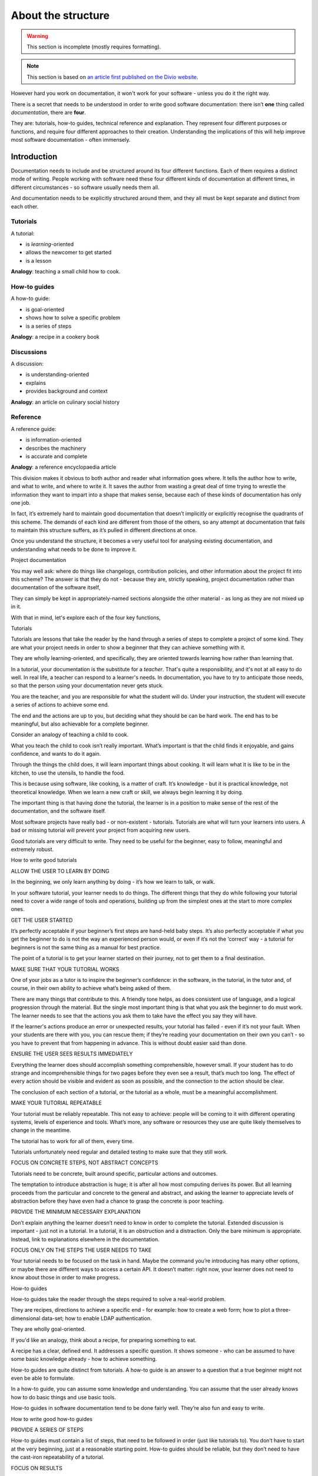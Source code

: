 .. _about-the-structure:

===================
About the structure
===================

..  warning::

    This section is incomplete (mostly requires formatting).


..  note::

    This section is based on `an article first published on the Divio website
    <https://www.divio.com/blog/documentation/>`_.

However hard you work on documentation, it won't work for your software -
unless you do it the right way.

There is a secret that needs to be understood in order to write good software
documentation: there isn’t **one** thing called *documentation*, there are
**four**.

They are: tutorials, how-to guides, technical reference and explanation. They
represent four different purposes or functions, and require four different
approaches to their creation. Understanding the implications of this will help
improve most software documentation - often immensely.


Introduction
============

Documentation needs to include and be structured around its four different
functions. Each of them requires a distinct mode of writing. People working
with software need these four different kinds of documentation at different
times, in different circumstances - so software usually needs them all.

And documentation needs to be explicitly structured around them, and they all
must be kept separate and distinct from each other.


.. _about-the-structure-tutorials:

Tutorials
---------

A tutorial:

* is *learning*-oriented
* allows the newcomer to get started
* is a lesson

**Analogy**: teaching a small child how to cook.


How-to guides
-------------

A how-to guide:

* is goal-oriented
* shows how to solve a specific problem
* is a series of steps

**Analogy**: a recipe in a cookery book

Discussions
-----------

A discussion:

* is understanding-oriented
* explains
* provides background and context

**Analogy**: an article on culinary social history

Reference
---------

A reference guide:

* is information-oriented
* describes the machinery
* is accurate and complete

**Analogy**: a reference encyclopaedia article


This division makes it obvious to both author and reader what information goes where. It tells the author how to write, and what to write, and where to write it. It saves the author from wasting a great deal of time trying to wrestle the information they want to impart into a shape that makes sense, because each of these kinds of documentation has only one job.

In fact, it’s extremely hard to maintain good documentation that doesn’t implicitly or explicitly recognise the quadrants of this scheme. The demands of each kind are different from those of the others, so any attempt at documentation that fails to maintain this structure suffers, as it’s pulled in different directions at once.

Once you understand the structure, it becomes a very useful tool for analysing existing documentation, and understanding what needs to be done to improve it.

Project documentation

You may well ask: where do things like changelogs, contribution policies, and other information about the project fit into this scheme? The answer is that they do not - because they are, strictly speaking, project documentation rather than documentation of the software itself,

They can simply be kept in appropriately-named sections alongside the other material - as long as they are not mixed up in it.

With that in mind, let's explore each of the four key functions,



Tutorials

Tutorials are lessons that take the reader by the hand through a series of steps to complete a project of some kind. They are what your project needs in order to show a beginner that they can achieve something with it.

They are wholly learning-oriented, and specifically, they are oriented towards learning how rather than learning that.

In a tutorial, your documentation is the substitute for a *teacher*. That's
quite a responsibility, and it's not at all easy to do well. In real life, a
teacher can respond to a learner's needs. In documentation, you have to try to
anticipate those needs, so that the person using your documentation never gets
stuck.

You are the teacher, and you are responsible for what the student will do. Under your instruction, the student will execute a series of actions to achieve some end.



The end and the actions are up to you, but deciding what they should be can be hard work. The end has to be meaningful, but also achievable for a complete beginner.

Consider an analogy of teaching a child to cook.

What you teach the child to cook isn’t really important. What’s important is that the child finds it enjoyable, and gains confidence, and wants to do it again.

Through the things the child does, it will learn important things about cooking. It will learn what it is like to be in the kitchen, to use the utensils, to handle the food.

This is because using software, like cooking, is a matter of craft. It’s knowledge - but it is practical knowledge, not theoretical knowledge. When we learn a new craft or skill, we always begin learning it by doing.

The important thing is that having done the tutorial, the learner is in a position to make sense of the rest of the documentation, and the software itself.

Most software projects have really bad - or non-existent - tutorials. Tutorials are what will turn your learners into users. A bad or missing tutorial will prevent your project from acquiring new users.

Good tutorials are very difficult to write. They need to be useful for the beginner, easy to follow, meaningful and extremely robust.


How to write good tutorials

ALLOW THE USER TO LEARN BY DOING

In the beginning, we only learn anything by doing - it’s how we learn to talk, or walk.

In your software tutorial, your learner needs to do things. The different things that they do while following your tutorial need to cover a wide range of tools and operations, building up from the simplest ones at the start to more complex ones.

GET THE USER STARTED

It’s perfectly acceptable if your beginner’s first steps are hand-held baby steps. It’s also perfectly acceptable if what you get the beginner to do is not the way an experienced person would, or even if it’s not the ‘correct’ way - a tutorial for beginners is not the same thing as a manual for best practice.

The point of a tutorial is to get your learner started on their journey, not to get them to a final destination.

MAKE SURE THAT YOUR TUTORIAL WORKS

One of your jobs as a tutor is to inspire the beginner’s confidence: in the software, in the tutorial, in the tutor and, of course, in their own ability to achieve what’s being asked of them.

There are many things that contribute to this. A friendly tone helps, as does consistent use of language, and a logical progression through the material. But the single most important thing is that what you ask the beginner to do must work. The learner needs to see that the actions you ask them to take have the effect you say they will have.

If the learner's actions produce an error or unexpected results, your tutorial has failed - even if it’s not your fault. When your students are there with you, you can rescue them; if they’re reading your documentation on their own you can’t - so you have to prevent that from happening in advance. This is without doubt easier said than done.

ENSURE THE USER SEES RESULTS IMMEDIATELY

Everything the learner does should accomplish something comprehensible, however small. If your student has to do strange and incomprehensible things for two pages before they even see a result, that’s much too long. The effect of every action should be visible and evident as soon as possible, and the connection to the action should be clear.

The conclusion of each section of a tutorial, or the tutorial as a whole, must be a meaningful accomplishment.

MAKE YOUR TUTORIAL REPEATABLE

Your tutorial must be reliably repeatable. This not easy to achieve: people will be coming to it with different operating systems, levels of experience and tools. What’s more, any software or resources they use are quite likely themselves to change in the meantime.

The tutorial has to work for all of them, every time.

Tutorials unfortunately need regular and detailed testing to make sure that they still work.

FOCUS ON CONCRETE STEPS, NOT ABSTRACT CONCEPTS

Tutorials need to be concrete, built around specific, particular actions and outcomes.

The temptation to introduce abstraction is huge; it is after all how most computing derives its power. But all learning proceeds from the particular and concrete to the general and abstract, and asking the learner to appreciate levels of abstraction before they have even had a chance to grasp the concrete is poor teaching.

PROVIDE THE MINIMUM NECESSARY EXPLANATION

Don’t explain anything the learner doesn’t need to know in order to complete the tutorial. Extended discussion is important - just not in a tutorial. In a tutorial, it is an obstruction and a distraction. Only the bare minimum is appropriate. Instead, link to explanations elsewhere in the documentation.

FOCUS ONLY ON THE STEPS THE USER NEEDS TO TAKE

Your tutorial needs to be focused on the task in hand. Maybe the command you’re introducing has many other options, or maybe there are different ways to access a certain API. It doesn’t matter: right now, your learner does not need to know about those in order to make progress.



How-to guides

How-to guides take the reader through the steps required to solve a real-world problem.

They are recipes, directions to achieve a specific end - for example: how to create a web form; how to plot a three-dimensional data-set; how to enable LDAP authentication.

They are wholly goal-oriented.

If you'd like an analogy, think about a recipe, for preparing something to eat.

A recipe has a clear, defined end. It addresses a specific question. It shows someone - who can be assumed to have some basic knowledge already - how to achieve something.

How-to guides are quite distinct from tutorials. A how-to guide is an answer to a question that a true beginner might not even be able to formulate.

In a how-to guide, you can assume some knowledge and understanding. You can assume that the user already knows how to do basic things and use basic tools.

How-to guides in software documentation tend to be done fairly well. They’re also fun and easy to write.


How to write good how-to guides

PROVIDE A SERIES OF STEPS

How-to guides must contain a list of steps, that need to be followed in order (just like tutorials to). You don’t have to start at the very beginning, just at a reasonable starting point. How-to guides should be reliable, but they don’t need to have the cast-iron repeatability of a tutorial.

FOCUS ON RESULTS

How-to guides must focus on achieving a practical goal. Anything else is a distraction. As in tutorials, detailed explanations are out of place here.

SOLVE A PROBLEM

A how-to guide must address a specific question or problem: How do I …?

This is one way in which how-to guides are distinct from tutorials: when it comes to a how-to guide, the reader can be assumed to know what they should achieve, but don’t yet know how - whereas in the tutorial, you are responsible for deciding what things the reader needs to know about.

DON’T EXPLAIN CONCEPTS

A how-to guide should not explain things. It’s not the place for discussions of that kind; they will simply get in the way of the action. If explanations are important, link to them.

ALLOW FOR SOME FLEXIBILITY

A how-to guide should allow for slightly different ways of doing the same thing. It needs just enough flexibility in it that the user can see how it will apply to slightly different examples from the one you describe, or understand how to adapt it to a slightly different system or configuration from the one you’re assuming. Don’t be so specific that the guide is useless for anything except the exact purpose you have in mind.

LEAVE THINGS OUT

Practical usability is more valuable than completeness. Tutorials need to be complete, end-to-end guides; how-to guides do not. They can start and end where it seems appropriate to you. They don’t need to mention everything that there is to mention either, just because it is related to the topic. A bloated how-to guide doesn’t help the user get speedily to their solution.

NAME THEM WELL

The title of a how-to document should tell the user exactly what it does. How to create a class-based view is a good title. Creating a class-based view or worse, Class-based views, are not.



Reference guides

Reference guides are technical descriptions of the machinery and how to operate it.

Reference guides have one job only: to describe. They are code-determined, because ultimately that's what they describe: key classes, functions, APIs, and so they should list things like functions, fields, attributes and methods, and set out how to use them.

Reference material is information-oriented.

By all means technical reference can contain examples to illustrate usage, but it should not attempt to explain basic concepts, or how to achieve achieve common tasks.

Reference material should be austere and to the point.

The culinary analogy might be an ecyclopaedia article about an ingredient, describing its provenance, its behaviour, its chemical constituents, how it can be cooked.

Note that description does include basic description of how to use the machinery - how to instantiate a particular class, or invoke a certain method, for example, or precautions that must be taken when passing something to a function. However this is simply part of its function as technical reference, and emphatically not to be confused with a how-to guide - describing correct usage of software (technical reference) is not the same as showing how to use it to achieve a certain end (how-to documentation).

For some developers, reference guides are the only kind of documentation they can imagine. They already understand their software, they know how to use it. All they can imagine that other people might need is technical information about it.

Reference material tends to be written well. It can even - to some extent - be generated automatically, but this is never sufficient on its own.



How to write good reference documentation

STRUCTURE THE DOCUMENTATION AROUND THE CODE

Give reference documentation the same structure as the codebase, so that the user can navigate both the code and the documentation for it at the same time. This will also help the maintainers see where reference documentation is missing or needs to be updated.

BE CONSISTENT

In reference guides, structure, tone, format must all be consistent - as consistent as those of an encyclopaedia or dictionary.

DO NOTHING BUT DESCRIBE

The only job of technical reference is to describe, as clearly and completely as possible. Anything else (explanation, discussion, instruction, speculation, opinion) is not only a distraction, but will make it harder to use and maintain. Provide examples to illustrate the description when appropriate.

Avoid the temptation to use reference material to instruct in how to achieve things, beyond the basic scope of using the software, and don’t allow explanations of concepts or discussions of topics to develop. Instead, link to how-to guides, discussions and introductory tutorials as appropriate.

BE ACCURATE

These descriptions must be accurate and kept up-todate. Any discrepancy between the machinery and your description of it will inevitably lead a user astray.



Discussions

Discussions, or explanations, clarify and illuminate a particular topic. They broaden the documentation’s coverage of a topic.

They are understanding-oriented.

Discussions can equally well be described as explanations. They are a chance for the documentation to relax and step back from the software, taking a wider view, illuminating it from a higher level or even from different perspectives. You might imagine a discussion document being read at leisure, rather than over the code.

This section of documentation is rarely explicitly created, and instead, snippets of explanation are scattered amongst other sections. Sometimes, the section exists, but has a name such as Background or Other notes and doesn't really do justice to the function.

Discussions are less easy to create than it might seem - things that are straightforward to explain when you have the starting-point of someone’s question are less easy when you have a blank page and and have to write down something about it.

A topic isn’t defined by a specific task you want to achieve, like a how-to guide, or what you want the user to learn, like a tutorial. It’s not defined by a piece of the machinery, like reference material. It’s defined by what you think is a reasonable area to try to cover at one time, so the division of topics for discussion can sometimes be a little arbitrary.



How to write good discussions

PROVIDE CONTEXT

Explanations are the place for background and context - for example, an Web forms and how they are handled in Django, or Search and django CMS.

They can also explain why things are so - design decisions, historical reasons, technical constraints.

DISCUSS ALTERNATIVES AND OPINIONS

Discussions can consider alternatives, or multiple different approaches to the same question. For example, in an article on Django deployment, it would be appropriate to consider and evaluate different web server options,

Discussions can even consider and weigh up contrary opinions - for example, whether test modules should be in a package directory, or not.

DON’T INSTRUCT, OR PROVIDE TECHNICAL REFERENCE

Discussion should do things that the other parts of the documentation do not. It’s not the place of a discussion to instruct the user in how to do something. Nor should it provide technical describe. These functions of documentation are already taken care of in other sections.



About the structure

Why isn't this obvious?

This structure is clear, and it works, but there is a reason why it's not so obvious, and that is the way the characteristics of each quadrant of the documentation overlap with those of its neighbours in the scheme.

Tutorials and how-to guides are similar because they are both concerned with describing practical steps, while what how-to guides share with technical reference is that they’re what we need when we are actually at work, coding. Reference guides and discussions are similar because they’re concerned with theoretical knowledge, and finally, what tutorials have in common with discussions is that they are most useful when we are studying, rather than actually coding:

    Most useful when we’re studying
    Most useful when we’re coding
    Practical steps
    Tutorials
    How-to guides
    Theoretical knowledge
    Discussions	Reference

Given these overlaps, it's not surprising that the different kinds of documentation become confused and mixed in with each other.

Though it's rare to find it clear examples of it used fully, a great deal of documentation recognises, in different ways, each of these four functions.

Some projects do adopt it fully, including Django (though this wasn't made explicit in earlier versions), and django CMS. It has proved its worth in both projects.

About the analysis

The analysis of documentation in this article is based on several years of experience writing and maintaining documentation, and much time spent considering how to improve it.

It’s also based on sound principles that come from a variety of disciplines. For example, its conception of tutorials has a pedagogical basis; it posits a tutor and a learner, and considers using software to be a craft in which abstract understanding of general principles follows from concrete steps that deal with particulars.



Making documentation work

One of the biggest headaches that documentation maintainers have to deal with is not having a clear picture of what they should be doing. They write and rewrite, but find it hard to make it fit together in satisfactory ways.

This structure resolves those questions by making clear distinctions and separations. They make documentation that is easier to write and maintain, that’s easier to use and to find one's way around in.

The documentation doesn’t write itself - but it’s now possible to write it without also having to wrestle with poor fit, or unclear scope or doubt about what should be included or what style to adopt. It becomes much clearer what to write, how to write it, and where to put it.

It serves users better, because for all the different phases in the cycle of their interaction with the software they will find the right kind of documentation, that serves the needs of that moment.

Writing documentation that explicitly and distinctly addresses each of the four quadrants helps the software attract and keep more users, who will use it more effectively - and that is one of the things the creators of software want most of all.